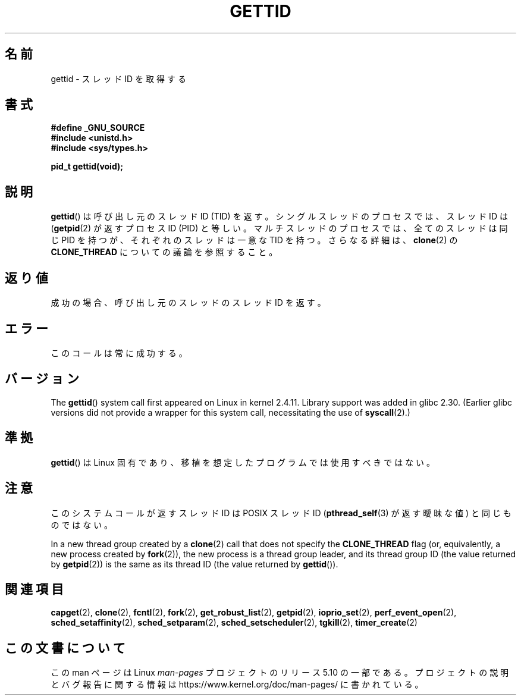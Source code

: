 .\" Copyright 2003 Abhijit Menon-Sen <ams@wiw.org>
.\" and Copyright (C) 2008 Michael Kerrisk <mtk.manpages@gmail.com>
.\"
.\" %%%LICENSE_START(VERBATIM)
.\" Permission is granted to make and distribute verbatim copies of this
.\" manual provided the copyright notice and this permission notice are
.\" preserved on all copies.
.\"
.\" Permission is granted to copy and distribute modified versions of this
.\" manual under the conditions for verbatim copying, provided that the
.\" entire resulting derived work is distributed under the terms of a
.\" permission notice identical to this one.
.\"
.\" Since the Linux kernel and libraries are constantly changing, this
.\" manual page may be incorrect or out-of-date.  The author(s) assume no
.\" responsibility for errors or omissions, or for damages resulting from
.\" the use of the information contained herein.  The author(s) may not
.\" have taken the same level of care in the production of this manual,
.\" which is licensed free of charge, as they might when working
.\" professionally.
.\"
.\" Formatted or processed versions of this manual, if unaccompanied by
.\" the source, must acknowledge the copyright and authors of this work.
.\" %%%LICENSE_END
.\"
.\"*******************************************************************
.\"
.\" This file was generated with po4a. Translate the source file.
.\"
.\"*******************************************************************
.\"
.\" Japanese Version Copyright (c) 2002 Akihiro MOTOKI, all rights reserved.
.\" Translated Mon Mar  5 2003 by Akihiro MOTOKI <amotoki@dd.iij4u.or.jp>
.\" Updated Sun Sep 14 JST 2003 by Akihiro MOTOKI
.\" Updated 2008-02-10, Akihiro MOTOKI <amotoki@dd.iij4u.or.jp>, LDP v2.77
.\" Updated 2008-08-04, Akihiro MOTOKI <amotoki@dd.iij4u.or.jp>, LDP v3.05
.\"
.TH GETTID 2 2020\-04\-11 Linux "Linux Programmer's Manual"
.SH 名前
gettid \- スレッドID を取得する
.SH 書式
.nf
 \fB#define _GNU_SOURCE\fP
\fB#include <unistd.h>\fP
\fB#include <sys/types.h>\fP
.PP
\fBpid_t gettid(void);\fP
.fi
.SH 説明
\fBgettid\fP()  は呼び出し元のスレッド ID (TID) を返す。 シングルスレッドのプロセスでは、スレッド ID は
(\fBgetpid\fP(2)  が返すプロセス ID (PID) と等しい。 マルチスレッドのプロセスでは、全てのスレッドは同じ PID を持つが、
それぞれのスレッドは一意な TID を持つ。 さらなる詳細は、 \fBclone\fP(2)  の \fBCLONE_THREAD\fP
についての議論を参照すること。
.SH 返り値
成功の場合、呼び出し元のスレッドのスレッドID を返す。
.SH エラー
このコールは常に成功する。
.SH バージョン
The \fBgettid\fP()  system call first appeared on Linux in kernel 2.4.11.
Library support was added in glibc 2.30.  (Earlier glibc versions did not
provide a wrapper for this system call, necessitating the use of
\fBsyscall\fP(2).)
.SH 準拠
\fBgettid\fP()  は Linux 固有であり、 移植を想定したプログラムでは使用すべきではない。
.SH 注意
このシステムコールが返すスレッド ID は POSIX スレッド ID (\fBpthread_self\fP(3)  が返す曖昧な値) と同じものではない。
.PP
In a new thread group created by a \fBclone\fP(2)  call that does not specify
the \fBCLONE_THREAD\fP flag (or, equivalently, a new process created by
\fBfork\fP(2)), the new process is a thread group leader, and its thread group
ID (the value returned by \fBgetpid\fP(2))  is the same as its thread ID (the
value returned by \fBgettid\fP()).
.SH 関連項目
.\" .BR kcmp (2),
.\" .BR move_pages (2),
.\" .BR migrate_pages (2),
.\" .BR process_vm_readv (2),
.\" .BR ptrace (2),
\fBcapget\fP(2), \fBclone\fP(2), \fBfcntl\fP(2), \fBfork\fP(2), \fBget_robust_list\fP(2),
\fBgetpid\fP(2), \fBioprio_set\fP(2), \fBperf_event_open\fP(2),
\fBsched_setaffinity\fP(2), \fBsched_setparam\fP(2), \fBsched_setscheduler\fP(2),
\fBtgkill\fP(2), \fBtimer_create\fP(2)
.SH この文書について
この man ページは Linux \fIman\-pages\fP プロジェクトのリリース 5.10 の一部である。プロジェクトの説明とバグ報告に関する情報は
\%https://www.kernel.org/doc/man\-pages/ に書かれている。
